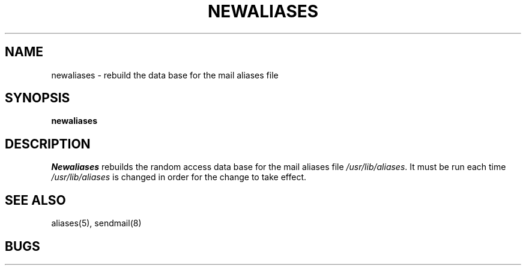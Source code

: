 .\" Copyright (c) 1980 Regents of the University of California.
.\" All rights reserved.  The Berkeley software License Agreement
.\" specifies the terms and conditions for redistribution.
.\"
.\"	@(#)newaliases.1	5.1 (Berkeley) 04/29/85
.\"
.TH NEWALIASES 1 "18 January 1983"
.UC 4
.SH NAME
newaliases \- rebuild the data base for the mail aliases file
.SH SYNOPSIS
.B newaliases
.SH DESCRIPTION
.I Newaliases
rebuilds the random access data base for the mail aliases file
.IR /usr/lib/aliases .
It must be run each time
.I /usr/lib/aliases
is changed in order
for the change to take effect.
.SH SEE ALSO
aliases(5), sendmail(8)
.SH BUGS
